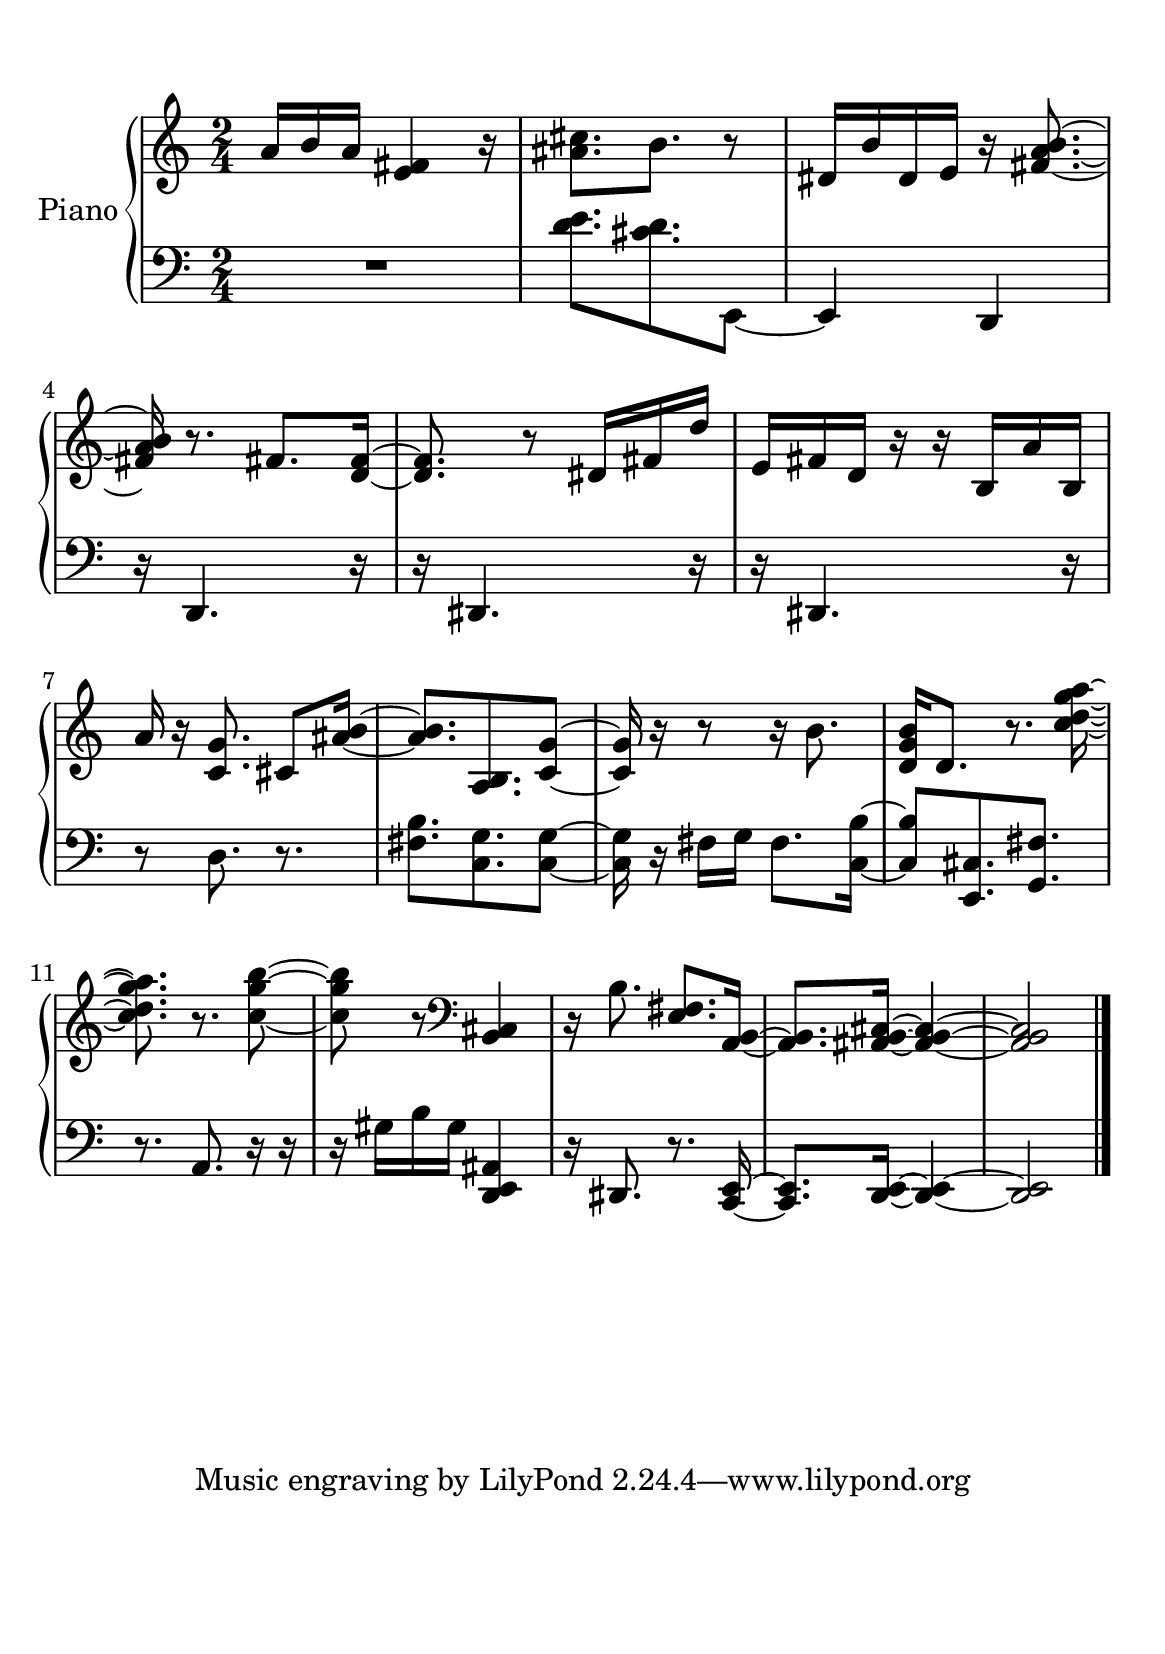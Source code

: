 %=============================================
%   created by MuseScore Version: 1.3
%          sexta-feira, 10 de julho de 2015
%=============================================

\version "2.12.0"



#(set-default-paper-size "a5")

\paper {
  line-width    = 120\mm
  right-margin  = 15\mm
  left-margin   = 15\mm
  top-margin    = 10\mm
  bottom-margin = 20\mm
  %%indent = 0 \mm 
  %%set to ##t if your score is less than one page: 
  ragged-last-bottom = ##t 
  ragged-bottom = ##f  
  %% in orchestral scores you probably want the two bold slashes 
  %% separating the systems: so uncomment the following line: 
  %% system-separator-markup = \slashSeparator 
  }

\header {
}

AvoiceAA = \relative c'{
    \set Staff.instrumentName = #""
    \set Staff.shortInstrumentName = #""
    \clef treble
    %staffkeysig
    \key c \major 
    %barkeysig: 
    \key c \major 
    %bartimesig: 
    \time 2/4 
    a'16 b a <e fis>4 r16      | % 1
    <ais cis>8. b8. r8      | % 2
    dis,16 b' dis, e r <fis a b>8.~      | % 3
    <fis a b>16 r8. fis8. <d fis>16~      | % 4
    <d fis>8. r8 dis16 fis d'      | % 5
    e, fis d r r b a' b,      | % 6
    a' r <c, g'>8. cis8 <ais' b>16~      | % 7
    <ais b>8. <a, b>8. <c g'>8~      | % 8
    <c g'>16 r r8 r16 b'8.      | % 9
    <d, g b>16 d8. r8. <c' d g a>16~      | % 10
    <c d g a>8. r8. <c g' b>8~      | % 11
    <c g' b> r \clef bass
    <b,, cis>4      | % 12
    r16 b'8. <e, fis>8. <a, b>16~      | % 13
    <a b>8. <ais b cis>16~ <ais b cis>4~      | % 14
    <ais b cis>2      |\bar "|." 
}% end of last bar in partorvoice

 

AvoiceBA = \relative c{
    \set Staff.instrumentName = #""
    \set Staff.shortInstrumentName = #""
    \clef bass
    %staffkeysig
    \key c \major 
    %barkeysig: 
    \key c \major 
    %bartimesig: 
    \time 2/4 
    R2  | % 
    <d' e>8. <cis d>8. e,,8~      | % 2
    e4 d      | % 3
    r16 d4. r16      | % 4
    r dis4. r16      | % 5
    r dis4. r16      | % 6
    r8 d'8. r8.      | % 7
    <fis b>8. <c g'>8. <c g'>8~      | % 8
    <c g'>16 r fis g fis8. <c b'>16~      | % 9
    <c b'>8 <e, cis'>8. <g fis'>8.      | % 10
    r8. a8. r16 r      | % 11
    r gis' b gis <d, e ais>4      | % 12
    r16 dis8. r8. <c e>16~      | % 13
    <c e>8. <d e>16~ <d e>4~      | % 14
    <d e>2      |  \bar "|." 
}% end of last bar in partorvoice


\score { 
    << 
        \context PianoStaff <<
        \set PianoStaff.instrumentName="Piano" 
            \context Staff = ApartA << 
                \context Voice = AvoiceAA \AvoiceAA
                \set Staff.instrumentName = #""
                \set Staff.shortInstrumentName = #""
            >>


            \context Staff = ApartB << 
                \context Voice = AvoiceBA \AvoiceBA
                \set Staff.instrumentName = #""
                \set Staff.shortInstrumentName = #""
            >>
        >> %end of PianoStaffA
  >>
}%% end of score-block 

#(set-global-staff-size 20)
